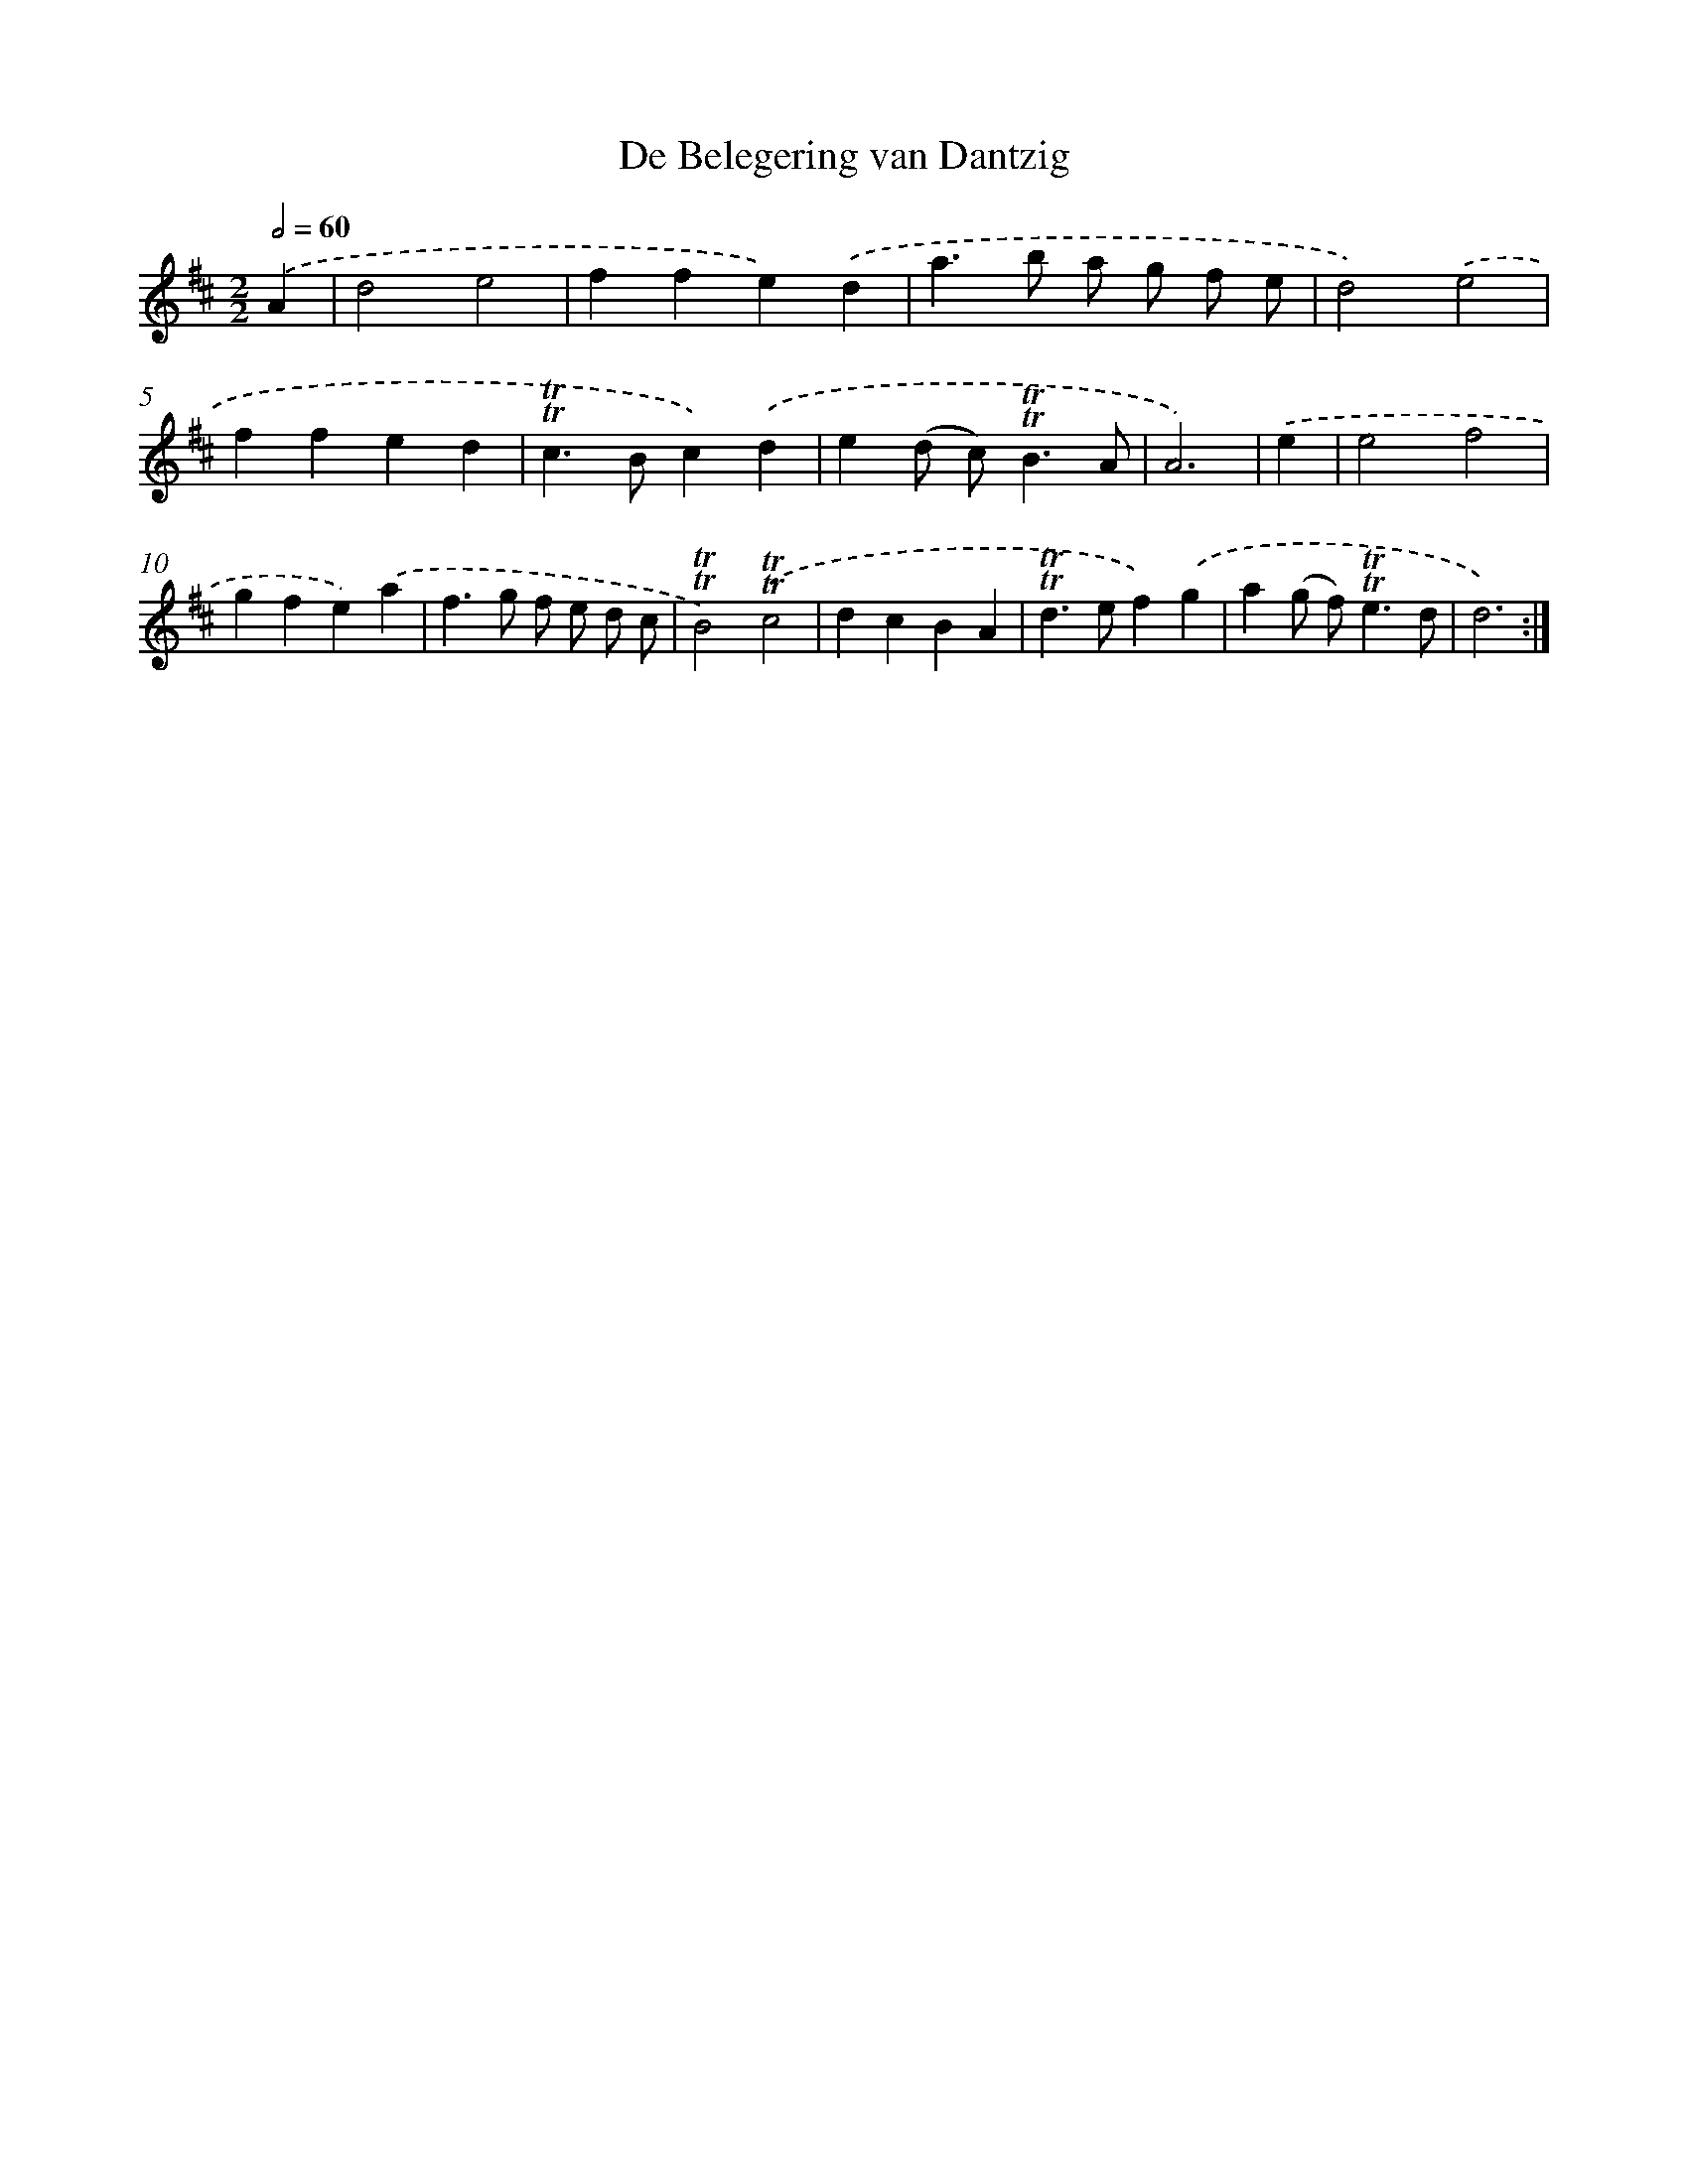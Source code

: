 X: 12452
T: De Belegering van Dantzig
%%abc-version 2.0
%%abcx-abcm2ps-target-version 5.9.1 (29 Sep 2008)
%%abc-creator hum2abc beta
%%abcx-conversion-date 2018/11/01 14:37:25
%%humdrum-veritas 2468416435
%%humdrum-veritas-data 2628389437
%%continueall 1
%%barnumbers 0
L: 1/4
M: 2/2
Q: 1/2=60
K: D clef=treble
.('A [I:setbarnb 1]|
d2e2 |
ffe).('d |
a>b a/ g/ f/ e/ |
d2).('e2 |
ffed |
!trill!!trill!c>Bc).('d |
e(d/ c<)!trill!!trill!BA/ |
A3) |
.('e [I:setbarnb 9]|
e2f2 |
gfe).('a |
f>g f/ e/ d/ c/ |
!trill!!trill!B2).('!trill!!trill!c2 |
dcBA |
!trill!!trill!d>ef).('g |
a(g/ f<)!trill!!trill!ed/ |
d3) :|]
